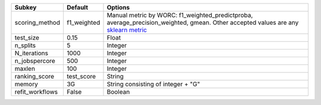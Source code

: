 =============== =========== ===================================================================================================================================================================================================================================
Subkey          Default     Options                                                                                                                                                                                                                            
=============== =========== ===================================================================================================================================================================================================================================
scoring_method  f1_weighted Manual metric by WORC: f1_weighted_predictproba, average_precision_weighted, gmean. Other accepted values are any `sklearn metric <https://scikit-learn.org/stable/modules/model_evaluation.html#common-cases-predefined-values/>`_
test_size       0.15        Float                                                                                                                                                                                                                              
n_splits        5           Integer                                                                                                                                                                                                                            
N_iterations    1000        Integer                                                                                                                                                                                                                            
n_jobspercore   500         Integer                                                                                                                                                                                                                            
maxlen          100         Integer                                                                                                                                                                                                                            
ranking_score   test_score  String                                                                                                                                                                                                                             
memory          3G          String consisting of integer + "G"                                                                                                                                                                                                 
refit_workflows False       Boolean                                                                                                                                                                                                                            
=============== =========== ===================================================================================================================================================================================================================================